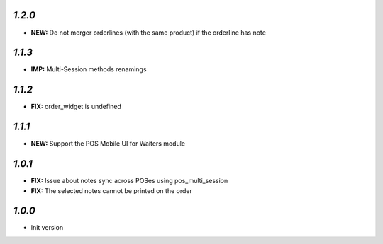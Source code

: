 `1.2.0`
-------

- **NEW:** Do not merger orderlines (with the same product) if the orderline has note

`1.1.3`
-------

- **IMP:** Multi-Session methods renamings

`1.1.2`
-------

- **FIX:** order_widget is undefined

`1.1.1`
-------

- **NEW:** Support the POS Mobile UI for Waiters module

`1.0.1`
-------

- **FIX:** Issue about notes sync across POSes using pos_multi_session
- **FIX:** The selected notes cannot be printed on the order

`1.0.0`
-------

- Init version
